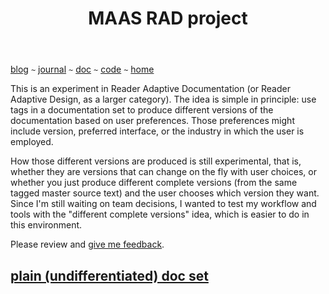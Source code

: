 #+TITLE: MAAS RAD project

#+HTML_HEAD: <link href="https://fonts.googleapis.com/css2?family=Raleway&display=swap" rel="stylesheet" />
#+HTML_HEAD: <link rel="stylesheet" type="text/css" href="css/stylesheet.css" />
#+EMAIL: bill.wear@canonical.com
#+BEGIN_CENTER
[[file:blog.org][blog]]  ~~~   [[file:journal.org][journal]]   ~~~   [[file:doc.org][doc]]   ~~~ [[file:code.org][code]] ~~~ [[file:index.org][home]]
#+END_CENTER

This is an experiment in Reader Adaptive Documentation (or Reader Adaptive Design, as a larger category).  The idea is simple in principle: use tags in a documentation set to produce different versions of the documentation based on user preferences.  Those preferences might include version, preferred interface, or the industry in which the user is employed.  

How those different versions are produced is still experimental, that is, whether they are versions that can change on the fly with user choices, or whether you just produce different complete versions (from the same tagged master source text) and the user chooses which version they want.  Since I'm still waiting on team decisions, I wanted to test my workflow and tools with the "different complete versions" idea, which is easier to do in this environment. 

Please review and [[mailto:bill.wear@canonical.com][give me feedback]].

** [[file:maas-rad/maas-documentation-25.html][plain (undifferentiated) doc set]]

